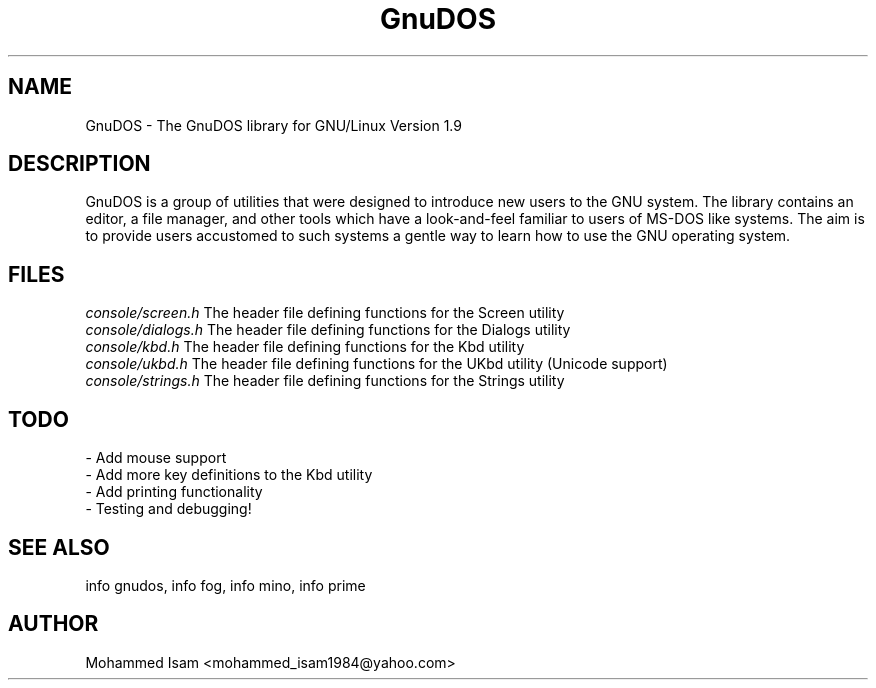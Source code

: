 .\" Manpage for GnuDOS.
.\" Contact mohammed_isam1984@yahoo.com for feedback/corrections.
.TH GnuDOS 1 "OCTOBER 2015" "1.9" "GnuDOS man page"
.SH NAME
GnuDOS \- The GnuDOS library for GNU/Linux Version 1.9
.SH DESCRIPTION
GnuDOS is a group of utilities that were designed to introduce new users to 
the GNU system. The library contains an editor, a file manager, and other 
tools which have a look-and-feel familiar to users of MS-DOS like systems. 
The aim is to provide users accustomed to such systems a gentle way to learn 
how to use the GNU operating system.
.SH FILES
.I "console/screen.h"
The header file defining functions for the Screen utility
.br
.I "console/dialogs.h"
The header file defining functions for the Dialogs utility
.br
.I "console/kbd.h"
The header file defining functions for the Kbd utility
.br
.I "console/ukbd.h"
The header file defining functions for the UKbd utility (Unicode support)
.br
.I "console/strings.h"
The header file defining functions for the Strings utility
.SH TODO
- Add mouse support
.br
- Add more key definitions to the Kbd utility
.br
- Add printing functionality
.br
- Testing and debugging!
.SH SEE ALSO
info gnudos, info fog, info mino, info prime
.SH AUTHOR
Mohammed Isam <mohammed_isam1984@yahoo.com>
